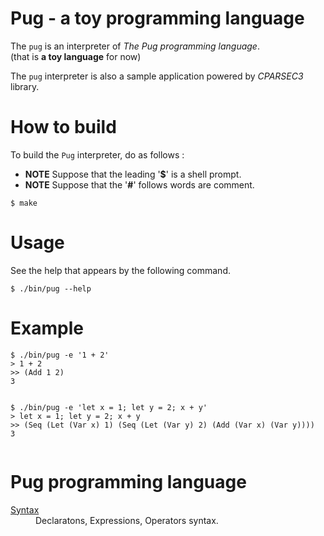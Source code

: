 # -*- coding: utf-8-unix -*-
#+STARTUP: showall indent

* Pug - a toy programming language

The ~pug~ is an interpreter of /The Pug programming language/.\\
(that is *a toy language* for now)

The ~pug~ interpreter is also a sample application powered by /CPARSEC3/
library.

* How to build
To build the ~Pug~ interpreter, do as follows :
- *NOTE* Suppose that the leading '*$*' is a shell prompt.
- *NOTE* Suppose that the '*#*' follows words are comment.

#+begin_src shell
$ make
#+end_src

* Usage
See the help that appears by the following command.
#+begin_src shell
$ ./bin/pug --help
#+end_src

* Example
#+begin_src shell
$ ./bin/pug -e '1 + 2'
> 1 + 2
>> (Add 1 2)
3

#+end_src

#+begin_src shell
$ ./bin/pug -e 'let x = 1; let y = 2; x + y'
> let x = 1; let y = 2; x + y
>> (Seq (Let (Var x) 1) (Seq (Let (Var y) 2) (Add (Var x) (Var y))))
3

#+end_src

* Pug programming language

- [[file:docs/syntax.md][Syntax]] :: Declaratons, Expressions, Operators syntax.

